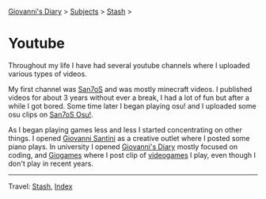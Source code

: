 #+startup: content indent

[[file:../index.org][Giovanni's Diary]] > [[file:../subjects.org][Subjects]] > [[file:stash.org][Stash]] >

* Youtube
#+INDEX: Giovanni's Diary!Stash!Youtube

Throughout my life I have had several youtube channels where I
uploaded various types of videos.

My first channel was [[https://www.youtube.com/@San7oS][San7oS]] and was mostly minecraft videos. I
published videos for about 3 years without ever a break, I had a lot
of fun but after a while I got bored. Some time later I began playing
osu! and I uploaded some osu clips on [[https://www.youtube.com/@san7ososu404][San7oS Osu!]].

As I began playing games less and less I started concentrating on
other things. I opened [[https://www.youtube.com/@giovannisantini6094][Giovanni Santini]] as a creative outlet where I
posted some piano plays. In university I opened [[https://www.youtube.com/@giovannis-diary][Giovanni's Diary]]
mostly focused on coding, and [[https://www.youtube.com/@Giogames-d6f][Giogames]] where I post clip of [[file:videogames/videogames.org][videogames]]
I play, even though I don't play in recent years.

-----

Travel: [[file:stash.org][Stash]], [[file:../theindex.org][Index]] 
